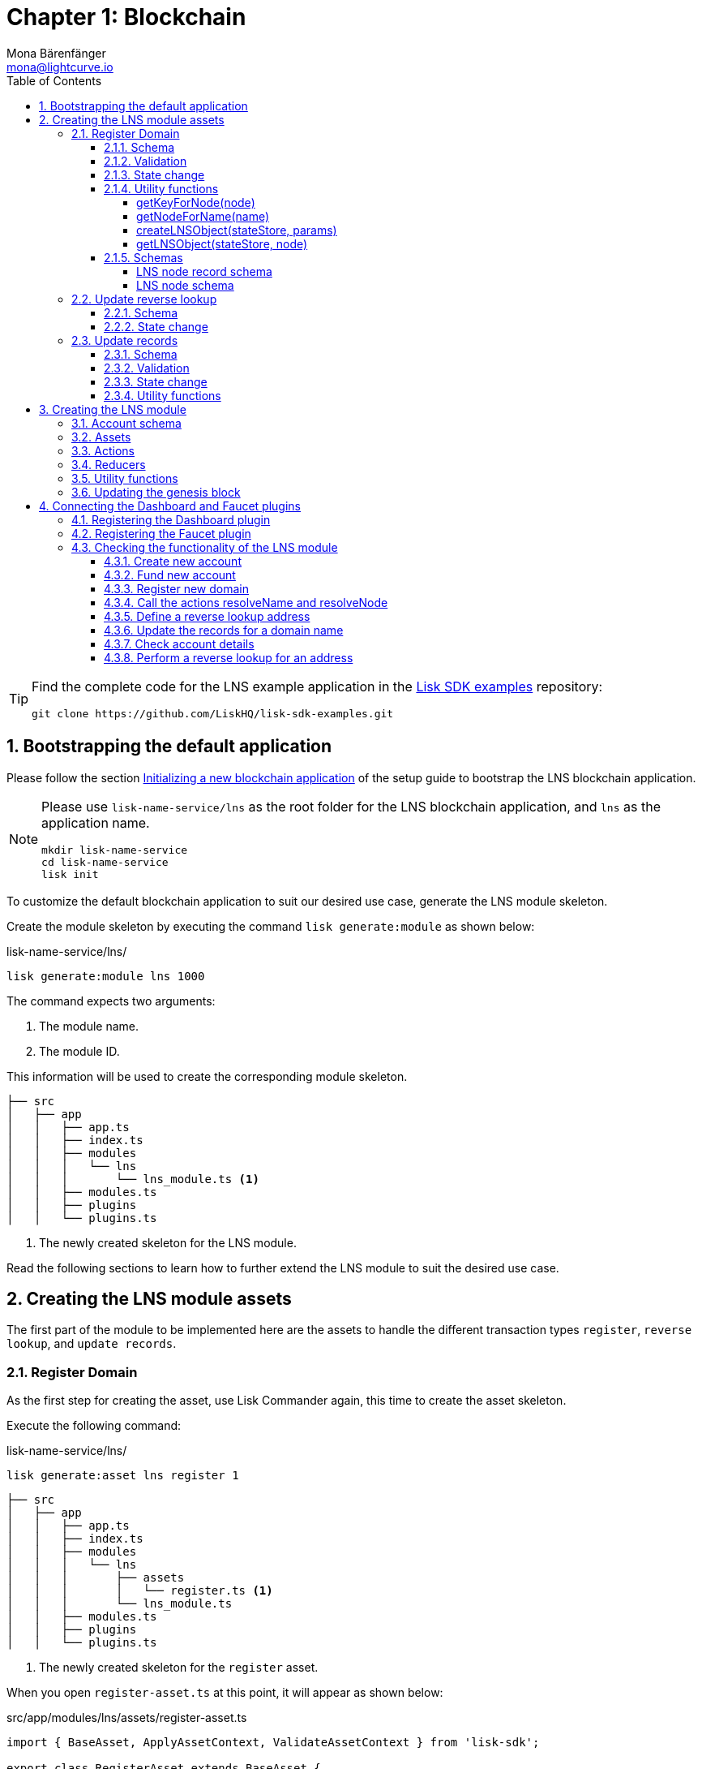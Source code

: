 = Chapter 1: Blockchain
Mona Bärenfänger <mona@lightcurve.io>
// Settings
:toc:
:toclevels: 4
:idprefix:
:idseparator: -
:imagesdir: ../../assets/images
:experimental:
// URLs
:url_wikipedia_cname: https://en.wikipedia.org/wiki/CNAME_record
:url_wikipedia_txt: https://en.wikipedia.org/wiki/TXT_record
:url_recaptcha_keys: https://developers.google.com/recaptcha/docs/faq#id-like-to-run-automated-tests-with-recaptcha.-what-should-i-do
:url_faucet: http://localhost:4004
:url_dashboard: http://localhost:4005
:url_oclif: https://oclif.io/
:url_sdkexamples_lns_secret: https://github.com/LiskHQ/lisk-sdk-examples/tree/development/tutorials/lisk-name-service/lns/.secret
:url_gh_sdk_examples_lns: https://github.com/LiskHQ/lisk-sdk-examples/tree/development/tutorials/lisk-name-service
// Project URLs
:url_guide_dashboard: build-blockchain/using-dashboard.adoc
:url_guide_setup_dependencies: build-blockchain/create-blockchain-app.adoc#dependencies
:url_guide_setup_init: build-blockchain/create-blockchain-app.adoc#initializing-a-new-blockchain-application
:url_guide_genesisblock: build-blockchain/create-genesis-block.adoc
// :url_reference_dashboard: lisk-sdk::plugins/dashboard-plugin.adoc
// :url_reference_faucet: lisk-sdk::plugins/faucet-plugin.adoc
:url_transaction_asset: glossary.adoc#transaction-asset
:sectnums:


// TODO: Update the page by uncommenting the hyperlinks once the updated pages are available. 


[TIP]
====
Find the complete code for the LNS example application in the {url_gh_sdk_examples_lns}[Lisk SDK examples^] repository:

[source,bash]
----
git clone https://github.com/LiskHQ/lisk-sdk-examples.git
----
====

== Bootstrapping the default application

Please follow the section xref:{url_guide_setup_init}[Initializing a new blockchain application] of the setup guide to bootstrap the LNS blockchain application.

[NOTE]
====
Please use `lisk-name-service/lns` as the root folder for the LNS blockchain application, and `lns` as the application name.

[source,bash]
----
mkdir lisk-name-service
cd lisk-name-service
lisk init
----
====

To customize the default blockchain application to suit our desired use case, generate the LNS module skeleton.

Create the module skeleton by executing the command `lisk generate:module` as shown below:

.lisk-name-service/lns/
[source,bash]
----
lisk generate:module lns 1000
----

The command expects two arguments:

. The module name.
. The module ID.

This information will be used to create the corresponding module skeleton.

----
├── src
│   ├── app
│   │   ├── app.ts
│   │   ├── index.ts
│   │   ├── modules
│   │   │   └── lns
│   │   │       └── lns_module.ts <1>
│   │   ├── modules.ts
│   │   ├── plugins
│   │   └── plugins.ts
----

<1> The newly created skeleton for the LNS module.

Read the following sections to learn how to further extend the LNS module to suit the desired use case.

== Creating the LNS module assets

The first part of the module to be implemented here are the assets to handle the different transaction types `register`, `reverse lookup`, and `update records`.

=== Register Domain

As the first step for creating the asset, use Lisk Commander again, this time to create the asset skeleton.

Execute the following command:

.lisk-name-service/lns/
[source,bash]
----
lisk generate:asset lns register 1
----

----
├── src
│   ├── app
│   │   ├── app.ts
│   │   ├── index.ts
│   │   ├── modules
│   │   │   └── lns
│   │   │       ├── assets
│   │   │       │   └── register.ts <1>
│   │   │       └── lns_module.ts
│   │   ├── modules.ts
│   │   ├── plugins
│   │   └── plugins.ts
----

<1> The newly created skeleton for the `register` asset.

When you open `register-asset.ts` at this point, it will appear as shown below:

.src/app/modules/lns/assets/register-asset.ts
[source,typescript]
----
import { BaseAsset, ApplyAssetContext, ValidateAssetContext } from 'lisk-sdk';

export class RegisterAsset extends BaseAsset {
  public name = 'register';
  public id = 1;

  // Define schema for asset
  public schema = {
    $id: 'lns/register-asset',
    title: 'RegisterAsset transaction asset for lns module',
    type: 'object',
    required: [],
    properties: {},
  };

  public validate({ asset }: ValidateAssetContext<{}>): void {
    // Validate your asset
  }

  // eslint-disable-next-line @typescript-eslint/require-await
  public async apply({ asset, transaction, stateStore }: ApplyAssetContext<{}>): Promise<void> {
    throw new Error('Asset "register" apply hook is not implemented.');
  }
}
----

As can be seen, the asset name and ID are already pre-filled with the values we provided when creating the asset skeleton.

For the next step, it is necessary to define the asset schema, which defines which kind of data is expected by the application to successfully register a new domain for a user account.

==== Schema

Create a new folder `data/` inside the `lns` module folder.

.src/app/modules/lns/
[source,bash]
----
mkdir data
----

This folder is created to maintain a better overview, and will store all account and asset schemas which are relevant to the LNS module.

.src/app/modules/lns/
[source,bash]
----
mkdir data/assets
----

Inside the `data/assets` folder, create a new file `register.ts`, which will contain the schemas related to the `register` asset.

Firstly, define an interface for the expected asset data of a `register` transaction.
This describes in a straightforward manner, which data is expected to be in the xref:{url_transaction_asset}[transaction asset] for the successful registration of a new domain.

The following information is required for a successful registration:

* `name`(string): The domain name to register for the sending account.
* `ttl`(number): Time-To-Live: The amount of time required, until the records for the domain can be updated again.
* `registerFor`(number): The duration to reserve this domain for the sender account.

The corresponding interface should appear as shown below:

.src/app/modules/lns/data/assets/register.ts
[source,typescript]
----
export interface RegisterAssetProps {
	name: string;
	ttl: number;
	registerFor: number;
}
----

This is described in the following asset schema, which is shown below:

.src/app/modules/lns/data/assets/register.ts
[source,typescript]
----
export const registerAssetPropsSchema = {
  $id: 'lns/assets/register',
  title: 'RegisterAsset transaction asset for lns module',
  type: 'object',
  required: ['name', 'ttl', 'registerFor'],
  properties: {
    name: {
      dataType: 'string',
      fieldNumber: 1,
    },
    ttl: {
      dataType: 'uint32',
      fieldNumber: 2,
    },
    registerFor: {
      dataType: 'uint32',
      fieldNumber: 3,
    },
  },
}
----

Add the interface and asset schema to the file and save it.

Now, include the schema in the asset file:

.src/app/modules/lns/assets/register.ts
[source,typescript]
----
import { BaseAsset, ApplyAssetContext, ValidateAssetContext } from 'lisk-sdk';
import { RegisterAssetProps, registerAssetPropsSchema } from '../data';

export class RegisterAsset extends BaseAsset<RegisterAssetProps> {
  public name = 'register';
  public id = 1;

  // Define schema for asset
  public schema = registerAssetPropsSchema;

  // ...
}
----

==== Validation

Create a new file `constants.ts` inside the `lns` module folder.

This file is created to maintain a better overview, and will store all constants which are relevant to the LNS module and its' assets.

Add the following two constants.

.src/app/modules/lns/constants.ts
[source,typescript]
----
export const MIN_TTL_VALUE = 60 * 60; // 1 hour
export const VALID_TLDS = ['lsk'];
----

Now import the constants into the `register` asset, and use them to check the validity of transaction assets:

Validate the following:

. The TTL (Time-to-live), value needs to be above the minimum defined TTL value (60 * 60).
. The `registerFor` value needs to be between 1 and 5.
. Only second level domain names can be registered.
. Only domains with valid TLDs (Top-Level Domain), can be registered.

The corresponding code can be seen below:

.src/app/modules/lns/assets/register.ts
[source,typescript]
----
import { BaseAsset, ApplyAssetContext, ValidateAssetContext } from 'lisk-sdk';
import { RegisterAssetProps, registerAssetPropsSchema } from '../data';
import { MIN_TTL_VALUE, VALID_TLDS } from '../constants';

export class RegisterAsset extends BaseAsset<RegisterAssetProps> {

    // ...

  public validate({ asset }: ValidateAssetContext<RegisterAssetProps>): void {
		if (asset.ttl < MIN_TTL_VALUE) {
			throw new Error(`Must set TTL value larger or equal to ${MIN_TTL_VALUE}`);
		}

		if (asset.registerFor < 1) {
			throw new Error('You can register name at least for 1 year.');
		}

		if (asset.registerFor > 5) {
			throw new Error('You can register name maximum for 5 year.');
		}

		const chunks = asset.name.split(/\./);

		if (chunks.length > 2) {
			throw new Error('You can only register second level domain name.');
		}

		if (!VALID_TLDS.includes(chunks[1])) {
			throw new Error(`Invalid TLD found "${chunks[1]}". Valid TLDs are "${VALID_TLDS.join()}"`);
		}
	}

    // ...
}
----

==== State change

If the validation of the transaction asset doesn't throw any errors, the `apply()` function is executed, which allows state changes on the blockchain, based on the received transaction data.

The following logic is implemented in the `apply()` function:

* Checks if the domain name was already registered, and throws an error if this is the case.
* Creates a new LNS object based on the asset data of the received transaction and saves it in the blockchain.
* Adds the namehash output of the domain name to the sender account under the key `lns.ownNodes`.

.src/app/modules/lns/assets/register.ts
[source,typescript]
----
import { addYears } from 'date-fns';
import { BaseAsset, ApplyAssetContext, ValidateAssetContext } from 'lisk-sdk';
import { LNSAccountProps, RegisterAssetProps, registerAssetPropsSchema } from '../data';
import { createLNSObject, getLNSObject, getNodeForName } from '../storage';
import { MIN_TTL_VALUE, VALID_TLDS } from '../constants';

export class RegisterAsset extends BaseAsset<RegisterAssetProps> {

    // ...

    public async apply({
            asset,
            stateStore,
            transaction,
        }: ApplyAssetContext<RegisterAssetProps>): Promise<void> {
            // Get namehash output of the domain anme
            const node = getNodeForName(asset.name);

            // Check if this domain is already registered on the blockchain
            const existingDomain = await getLNSObject(stateStore, node);
            if (existingDomain) {
                throw new Error(`The name "${asset.name}" already registered`);
            }

            // Create the LNS object and save it on the blockchain
            const lnsObject = {
                name: asset.name,
                ttl: asset.ttl,
                expiry: Math.ceil(addYears(new Date(), asset.registerFor).getTime() / 1000),
                ownerAddress: transaction.senderAddress,
                records: [],
            };
            await createLNSObject(stateStore, lnsObject);

            // Get the sender account
            const sender = await stateStore.account.get<LNSAccountProps>(transaction.senderAddress);

            // Add the namehash output of the domain to the sender account
            sender.lns.ownNodes = [...sender.lns.ownNodes, node];

            // Save the updated sender account on the blockchain
            await stateStore.account.set(sender.address, sender);
        }
    }

    // ...
}
----

Several utility functions are used inside of the apply function, which are implemented in a new file under the path `src/app/modules/lns/storage.ts`.
The implementation of these functions is explained in detail in the next section.

The `LNSAccountProps` are imported from the `lns/data/` folder.
Create a new file `lns/data/account_props.ts` which exports the `LNSAccountProps`:

.src/app/modules/lns/data/account_props.ts
[source,typescript]
----
import { EMPTY_BUFFER } from "../constants";

export interface LNSAccountProps {
	lns: {
		ownNodes: Buffer[];
		reverseLookup: Buffer;
	};
}

export const lsnAccountPropsSchema = {
	$id: 'lisk/lns/lnsAccount',
	type: 'object',
	required: ['ownNodes', 'reverseLookup'],
	properties: {
		reverseLookup: {
			dataType: 'bytes',
			fieldNumber: 1,
		},
		ownNodes: {
			type: 'array',
			fieldNumber: 2,
			items: {
				dataType: 'bytes',
			},
		},
	},
	default: {
		ownNodes: [],
		reverseLookup: EMPTY_BUFFER,
	},
};

----

Next, open the file `lns/constants.ts`, which was created in the <<validation>> step and add the following constant:

.src/app/modules/lns/constants.ts
[source,typescript]
----
export const EMPTY_BUFFER = Buffer.alloc(0);
export const LNS_PREFIX = 'LNS';
----

==== Utility functions

Create a new file `storage.ts` in the LNS module folder.

Install and import the following dependencies:

[source,bash]
----
npm i eth-ens-namehash date-fns axios
----

Implement the following functions:

* <<getkeyfornodenode>>: Get the unique database key for a specific LNS object.
* <<getnodefornamename>>: Construct a node(namehash output) based on the domain name.
* <<createlnsobjectstatestore-params>>: A function to create a new LNS object in the database.
* <<getlnsobjectstatestore-node>>: A function to get a specific LNS object from the database.

===== getKeyForNode(node)

.src/app/modules/lns/storage.ts
[source,typescript]
----
// eslint-disable-next-line @typescript-eslint/triple-slash-reference
/// <reference path="../../../@types/eth-ens-namehash/index.d.ts" />
import * as namehash from 'eth-ens-namehash';
import { codec, StateStore } from 'lisk-sdk';
import { LNS_PREFIX } from './constants';
import { LNSNode, lnsNodeSchema } from './data/lns_node';

// Get a unique key for each LNS object
export const getKeyForNode = (node: Buffer): string => `${LNS_PREFIX}:${node.toString('hex')}`;
----

===== getNodeForName(name)

.src/app/modules/lns/storage.ts
[source,typescript]
----
// Create a hash from the domain name and return it as Buffer
export const getNodeForName = (name: string): Buffer =>
	Buffer.from(namehash.hash(name).slice(2), 'hex');
----

For the creation of the name hash output, aka node, reuse the `hash()` function of the `eth-ens-namehash` NPM package.

===== createLNSObject(stateStore, params)

Now implement the function to save a new LNS object in the database by reusing the above defined functions <<getnodefornamename>> and <<getkeyfornodenode>>, and also the <<lns-node-schema>> defined below.

The function  `createLNSObject()` expects the following two arguments:

. `stateStore`: the stateStore which is passed from the LNS module later.
The stateStore allows performing state changes on the blockchain.
. `params`: the parameters which will be used to create the new LNS object.
** ownerAddress
** name
** ttl
** expiry
** records

.src/app/modules/lns/storage.ts
[source,typescript]
----
import { chain, codec, StateStore } from 'lisk-sdk';
// ...

export const createLNSObject = async (
	stateStore: StateStore,
	params: Omit<LNSNode, 'createdAt' | 'updatedAt' | 'node'> & { name: string },
): Promise<void> => {
	const { name, ...lnsObject } = params;
	const node = getNodeForName(name);

	const input: LNSNode = {
		...lnsObject,
		name,
		createdAt: Math.ceil(Date.now() / 1000),
		updatedAt: Math.ceil(Date.now() / 1000),
	};

	await stateStore.chain.set(getKeyForNode(node), codec.encode(lnsNodeSchema, input));
};
----

===== getLNSObject(stateStore, node)

Next, implement the function `getLNSObject()`, which gets a specific LNS object from the database, based on the provided node value.

The function `getKeyForNode()` is used to get a unique key for the LNS object in the database.

The function `getLNSObject()` expects the following two arguments:

. `stateStore`: the stateStore which is passed from the LNS module later.
The stateStore allows performing state changes on the blockchain.
. `node`: The name hash of the LNS object which is requested from the database.

.src/app/modules/lns/storage.ts
[source,typescript]
----
export const getLNSObject = async (
	stateStore: StateStore,
	node: Buffer,
): Promise<LNSNode | undefined> => {
	const result = await stateStore.chain.get(getKeyForNode(node));

	if (!result) {
		return;
	}

	// eslint-disable-next-line consistent-return
	return codec.decode<LNSNode>(lnsNodeSchema, result);
};
----

==== Schemas
Implement the following interfaces and schemas, which are to be used inside the utility functions:

* <<lns-node-record-schema>>: Interface and schema for an LNS node record.
* <<lns-node-schema>>: Interface and schema for an LNS node.

===== LNS node record schema

Create a new file `data/lns_node_records.ts` in the LNS module folder.

The interface for an LNS node record should appear as shown below:

.src/app/modules/lns/data/lns_node_records.ts
[source,typescript]
----
export interface LNSNodeRecord {
	type: number; // <1>
	label: string; // <2>
	value: string; // <3>
}

export type LNSNodeRecordJSON = LNSNodeRecord;
----

<1> `type`: Type of the records as a number.
`1` stands for a CNAME record, `2` stands for a TXT record.
<2> `label`: Label for the record.
<3> `value`: Value for the record.

Based on this interface, create the corresponding schema as shown below:

.src/app/modules/lns/data/lns_node_records.ts
[source,typescript]
----
export const lnsNodeRecordSchema = {
	$id: 'lisk/lns/lnsNodeRecord',
	type: 'object',
	required: ['type', 'label', 'value'],
	properties: {
		type: {
			dataType: 'uint32',
			fieldNumber: 1,
		},
		label: {
			dataType: 'string',
			fieldNumber: 2,
		},
		value: {
			dataType: 'string',
			fieldNumber: 3,
		}
	},
};
----

===== LNS node schema

Create a new file `data/lns_node.ts` in the LNS module folder.

First, define an interface that illustrates what the LNS object will look like as shown below:

.src/app/modules/lns/data/lns_node.ts
[source,typescript]
----
export interface LNSNode {
	ownerAddress: Buffer; // <1>
	name: string;// <2>
	ttl: number;// <3>
	expiry: number;// <4>
	records: LNSNodeRecord[];// <5>
	createdAt: number;// <6>
	updatedAt: number;// <7>
}
----

<1> `ownerAddress`: The address of the domain owner as a Buffer.
<2> `name`: The domain name as a String.
<3> `ttl`: The TTL in seconds as a number.
<4> `expiry`: The amount of years until the domain registration expires as a number.
<5> `records`: A list of all existing records for this domain as an <<LNS node record schema, LNSNodeRecord>>.
<6> `createdAt`: Date of the domain registration as a number.
<7> `updatedAt`: Date of the last update of the domain and its' records as a number.

Based on this interface, it is now possible to create the corresponding schema as shown below:

.src/app/modules/lns/data/lns_node.ts
[source,typescript]
----
export const lnsNodeSchema = {
	$id: 'lisk/lns/lnsNode',
	type: 'object',
	required: ['ownerAddress', 'name', 'ttl', 'expiry', 'records', 'createdAt', 'updatedAt'],
	properties: {
		ownerAddress: {
			dataType: 'bytes',
			fieldNumber: 1,
		},
		name: {
			dataType: 'string',
			fieldNumber: 2,
		},
		ttl: {
			dataType: 'uint32',
			fieldNumber: 3,
		},
		expiry: {
			dataType: 'uint32',
			fieldNumber: 4,
		},
		createdAt: {
			dataType: 'uint32',
			fieldNumber: 5,
		},
		updatedAt: {
			dataType: 'uint32',
			fieldNumber: 6,
		},
		records: {
			type: 'array',
			fieldNumber: 7,
			items: {
				...lnsNodeRecordSchema,
			},
		},
	},
};
----

=== Update reverse lookup

Now that the first asset is prepared, and the first utility functions to store and get LNS objects from the database are implemented, it is now possible to move on to implement the second required asset for updating the reverse lookup of a domain for an account.

While a 'regular' lookup involves mapping from a name to an address, a reverse lookup maps from an address back to a domain.
This allows applications to display LNS names in place of hexadecimal addresses.

As an account can register multiple domains, it is important to define which domain the address should resolve to by default.

To achieve this, the account owner needs to send a reverse lookup transaction to update the default domain, which their account address should default to.

Similar to the register asset, use Lisk Commander to first generate the asset skeleton.
Use `reverse_lookup` as the asset name and `2` as the asset ID.

.lisk-name-service/lns/
[source,bash]
----
lisk generate:asset lns reverseLookup 2
----

==== Schema

Create a new file und the path `src/app/modules/lns/data/assets/reverse_lookup.ts` and add the asset schema for the reverse lookup transaction.

.src/app/modules/lns/data/assets/reverse_lookup.ts
[source,typescript]
----
export interface ReverseLookupAssetProps {
	name: string;
}

export const reverseLookupAssetPropsSchema = {
  $id: 'lns/assets/set-lookup',
  title: 'SetLookup transaction asset for lns module',
  type: 'object',
  required: ['name'],
  properties: {
    name: {
      dataType: 'string',
      fieldNumber: 1,
    },
  },
}
----

Add the interface and asset schema to the file and save it.

Now include the schema in the asset file:

.src/app/modules/lns/assets/reverse_lookup_asset.ts
[source,typescript]
----
import { ApplyAssetContext, BaseAsset } from 'lisk-sdk';
import { LNSAccountProps, ReverseLookupAssetProps, reverseLookupAssetPropsSchema } from '../data';
import { getNodeForName } from '../storage';

export class ReverseLookupAsset extends BaseAsset<ReverseLookupAssetProps> {
	public name = 'reverse-lookup';
	public id = 2;

	// Define schema for asset
	public schema = reverseLookupAssetPropsSchema;

  // ...
}
----

==== State change

The validation is not required for the reverse lookup transaction asset, so it is possible to directly move on to implement the apply() function.

The following logic is implemented:

* Check if the domain name was already registered and if the transaction sender owns this domain. If not then an error should be thrown.
* Add the hash value of the domain as the reverse lookup domain to the senders account under the key `lns.reverseLookup`.

.src/app/modules/lns/assets/reverse_lookup.ts
[source,typescript]
----
public async apply({
    asset,
    stateStore,
    transaction,
}: ApplyAssetContext<ReverseLookupAssetProps>): Promise<void> {
    const node = getNodeForName(asset.name);
    const sender = await stateStore.account.get<LNSAccountProps>(transaction.senderAddress);

    const exists = sender.lns.ownNodes.find(n => n.equals(node));

    if (!exists) {
        throw new Error('You can only assign lookup node which you own.');
    }

    sender.lns.reverseLookup = node;
    await stateStore.account.set(sender.address, sender);
}
----

=== Update records

Finally, create the asset for updating the records of a domain.
This is the last of the three assets in the LNS module.

[NOTE]

The {url_wikipedia_cname}[CNAME^] and {url_wikipedia_txt}[TXT^] records have no distinct difference in the LNS blockchain application.
Different handling of the records can be implemented at a later stage.
For example if you build any DNS provider service on top of the LNS app, then you can use CNAME and TXT records differently there.

[source,bash]
----
lisk generate:asset lns updateRecords 3
----

==== Schema

Create a new file for schemas under the path `lns/data/assets/update_records.ts` and define the asset schema for the "update records" transaction.

.src/app/modules/lns/data/assets/update_records.ts
[source,typescript]
----
import { LNSNodeRecord, lnsNodeRecordSchema } from "../lns_node_record";

export interface UpdateRecordsAssetProps {
  name: string;
  records: LNSNodeRecord[];
}

export const updateRecordsAssetPropsSchema = {
  $id: 'lns/updateRecords-asset',
  title: 'Update Records transaction asset for lns module',
  type: 'object',
  required: ['records'],
  properties: {
    name: {
      dataType: 'string',
      fieldNumber: 1,
    },
    records: {
      type: 'array',
      fieldNumber: 2,
      items: {
				...lnsNodeRecordSchema,
			},
    }
  },
}
----

Now include the schema in the asset file.

.src/app/modules/lns/assets/reverse_lookup_asset.ts
[source,typescript]
----
import { ApplyAssetContext, BaseAsset, ValidateAssetContext } from 'lisk-sdk';
import { LNSAccountProps, UpdateRecordsAssetProps, updateRecordsAssetPropsSchema } from '../data';

export class UpdateRecordsAsset extends BaseAsset<UpdateRecordsAssetProps> {
	public name = 'update-records';
	public id = 3;

	// Define schema for asset
	public schema = updateRecordsAssetPropsSchema;

  // ...
}
----

==== Validation

Open the file `lns/constants.ts`, which was created in the <<validation>> step, and add the following constants:

.src/app/modules/lns/constants.ts
[source,typescript]
----
export const VALID_RECORD_TYPES = [CNAME_RECORD_TYPE, TXT_RECORD_TYPE];
export const MAX_RECORDS = 50;
export const MIN_RECORD_LABEL_LENGTH = 3;
export const MAX_RECORD_LABEL_LENGTH = 15;
export const MIN_RECORD_VALUE_LENGTH = 3;
export const MAX_RECORD_VALUE_LENGTH = 255;
----

Now import the constants inside of `update_records.ts` and implement the `validate` function as follows:

.src/app/modules/lns/assets/update_records_asset.ts
[source,typescript]
----
import { ApplyAssetContext, BaseAsset, ValidateAssetContext } from 'lisk-sdk';
import {
	MAX_RECORDS,
	MAX_RECORD_LABEL_LENGTH,
	MAX_RECORD_VALUE_LENGTH,
	MIN_RECORD_LABEL_LENGTH,
	MIN_RECORD_VALUE_LENGTH,
	VALID_RECORD_TYPES,
} from '../constants';
import { LNSAccountProps, UpdateRecordsAssetProps, updateRecordsAssetPropsSchema } from '../data';

export class UpdateRecordsAsset extends BaseAsset<UpdateRecordsAssetProps> {
	public name = 'update-records';
	public id = 3;

	// Define schema for asset
	public schema = updateRecordsAssetPropsSchema;

	// Define asset validation
	public validate({ asset }: ValidateAssetContext<UpdateRecordsAssetProps>): void {
	    // Check, if number of records to be updated is below the maximum allowed amount (here: MAX_RECORDS = 50)
		if (asset.records.length > MAX_RECORDS) {
			throw new Error(`Can associate maximum ${MAX_RECORDS} records. Got ${asset.records.length}.`);
		}

		const recordKeys = new Set(asset.records.map(r => `${r.type.toString()}:${r.label}`));

		// Checks if all records are unique
		if (recordKeys.size !== asset.records.length) {
			throw new Error('Records should be unique among type and label');
		}

		for (const record of asset.records) {
		    // Checks if all records have valid record types
			if (!VALID_RECORD_TYPES.includes(record.type)) {
				throw new Error(
					`Invalid record type "${
						record.type
					}". Valid record types are ${VALID_RECORD_TYPES.join()}`,
				);
			}
			// Checks, if record labels have a valid length
			if (
				record.label.length > MAX_RECORD_LABEL_LENGTH ||
				record.label.length < MIN_RECORD_LABEL_LENGTH
			) {
				throw new Error(
					`Record label can be between ${MIN_RECORD_LABEL_LENGTH}-${MAX_RECORD_LABEL_LENGTH}.`,
				);
			}
            // Checks, if record values have a valid length
			if (
				record.value.length > MAX_RECORD_VALUE_LENGTH ||
				record.value.length < MIN_RECORD_VALUE_LENGTH
			) {
				throw new Error(
					`Record value can be between ${MIN_RECORD_VALUE_LENGTH}-${MAX_RECORD_VALUE_LENGTH}.`,
				);
			}
		}
	}

    // ...
}
----

==== State change

The following logic is implemented:

* Throw an error, if the provided domain name is not registered to an account.
* Throw an error, if the sender of the transaction is not the owner of the registered domain name.
* Throw an error, if the defined TTL hasn't passed yet.
* If no errors are thrown, update the LNS object with the new records from the asset.

.src/app/modules/lns/assets/update_records.ts
[source,typescript]
----
import { ApplyAssetContext, BaseAsset, ValidateAssetContext } from 'lisk-sdk';
import {
	MAX_RECORDS,
	MAX_RECORD_LABEL_LENGTH,
	MAX_RECORD_VALUE_LENGTH,
	MIN_RECORD_LABEL_LENGTH,
	MIN_RECORD_VALUE_LENGTH,
	VALID_RECORD_TYPES,
} from '../constants';
import { LNSAccountProps, UpdateRecordsAssetProps, updateRecordsAssetPropsSchema } from '../data';
import { getLNSObject, updateLNSObject, getNodeForName } from '../storage';
import { isTTLPassed } from '../utils';

export class UpdateRecordsAsset extends BaseAsset<UpdateRecordsAssetProps> {
	public name = 'update-records';
	public id = 3;

	// ...

	public async apply({
		asset,
		stateStore,
		transaction,
	}: ApplyAssetContext<UpdateRecordsAssetProps>): Promise<void> {
	    // Get the sender account from the database
		const sender = await stateStore.account.get<LNSAccountProps>(transaction.senderAddress);
		// Get the hash of the name
		const node = getNodeForName(asset.name);
		// Get the LNS object from the database
		const lnsObject = await getLNSObject(stateStore, node);
		// Validate, if the corresponding LNS object exists
		if (!lnsObject) {
			throw new Error(`LNS object with name "${asset.name}" is not registered`);
		}
        // Validate, that the sender registered the LNS object
		if (!lnsObject.ownerAddress.equals(sender.address)) {
			throw new Error('Only owner of hte LNS object can update records.');
		}
        // Validate, that the TTL for this LNS object to update the records has passed
		if (!isTTLPassed(lnsObject)) {
			throw new Error('You have to wait for TTL from the last update.');
		}
        // Update the LNS object with the new records from the asset
		await updateLNSObject(stateStore, { node, records: asset.records });
	}

}
----

The function `updateLNSObject()` is a new function which is added to the utility functions in the next section.

==== Utility functions

Open the file `storage.ts` which was previously created in the <<utility-functions>> step, and define a new function `updateLNSObject()` which updates a certain LNS object in the database, based on the provided parameters.

.src/app/modules/lns/storage.ts
[source,typescript]
----
export const updateLNSObject = async (
	stateStore: StateStore,
	params: Partial<Omit<LNSNode, 'createdAt' | 'updatedAt'>> & { node: Buffer },
): Promise<void> => {
	const lnsObject = await getLNSObject(stateStore, params.node);

	if (!lnsObject) {
		throw new Error('No lns object is associated with this name');
	}

	lnsObject.ttl = params.ttl ?? lnsObject.ttl;
	lnsObject.ownerAddress = params.ownerAddress ?? lnsObject.ownerAddress;
	lnsObject.expiry = params.expiry ?? lnsObject.expiry;
	lnsObject.records = params.records ?? lnsObject.records;

	lnsObject.updatedAt = Math.ceil(Date.now() / 1000);

	await stateStore.chain.set(getKeyForNode(params.node), codec.encode(lnsNodeSchema, lnsObject));
};
----

Create a new file `utils.ts` inside of the lns module folder, with the following two utility functions:

.src/app/modules/lns/utils.ts
[source,typescript]
----
import { LNSNode } from './data';

export const isExpired = (node: LNSNode): boolean => {
	const currentTime = Math.ceil(new Date().getTime() / 1000);

	return currentTime > node.expiry;
};

export const isTTLPassed = (node: LNSNode): boolean => {
	const currentTime = Math.ceil(new Date().getTime() / 1000);
	const validUpdateTime = node.updatedAt + node.ttl;

	return currentTime > validUpdateTime;
};
----

With this, all the required assets of the LNS blockchain application are implemented.
The final step is now to add them to the module, which will be performed in the next chapter, where the LNS module is implemented.

== Creating the LNS module

To implement the LNS module, firstly view the module skeleton as shown below:

.lns/lns_module.ts
[source,typescript]
----
import {
    BaseModule,
    AfterBlockApplyContext,
    TransactionApplyContext,
    BeforeBlockApplyContext,
    AfterGenesisBlockApplyContext,
    // GenesisConfig
} from 'lisk-sdk';

export class LnsModule extends BaseModule {
    public actions = {
        // Example below
        // getBalance: async (params) => this._dataAccess.account.get(params.address).token.balance,
        // getBlockByID: async (params) => this._dataAccess.blocks.get(params.id),
    };
    public reducers = {
        // Example below
        // getBalance: async (
		// 	params: Record<string, unknown>,
		// 	stateStore: StateStore,
		// ): Promise<bigint> => {
		// 	const { address } = params;
		// 	if (!Buffer.isBuffer(address)) {
		// 		throw new Error('Address must be a buffer');
		// 	}
		// 	const account = await stateStore.account.getOrDefault<TokenAccount>(address);
		// 	return account.token.balance;
		// },
    };
    public name = 'lns';
    public transactionAssets = [];
    public events = [
        // Example below
        // 'hello:newBlock',
    ];
    public id = 1000;

    // public constructor(genesisConfig: GenesisConfig) {
    //     super(genesisConfig);
    // }

    // Lifecycle hooks
    public async beforeBlockApply(_input: BeforeBlockApplyContext) {
        // Get any data from stateStore using block info, below is an example getting a generator
        // const generatorAddress = getAddressFromPublicKey(_input.block.header.generatorPublicKey);
		// const generator = await _input.stateStore.account.get<TokenAccount>(generatorAddress);
    }

    public async afterBlockApply(_input: AfterBlockApplyContext) {
        // Get any data from stateStore using block info, below is an example getting a generator
        // const generatorAddress = getAddressFromPublicKey(_input.block.header.generatorPublicKey);
		// const generator = await _input.stateStore.account.get<TokenAccount>(generatorAddress);
    }

    public async beforeTransactionApply(_input: TransactionApplyContext) {
        // Get any data from stateStore using transaction info, below is an example
        // const sender = await _input.stateStore.account.getOrDefault<TokenAccount>(_input.transaction.senderAddress);
    }

    public async afterTransactionApply(_input: TransactionApplyContext) {
        // Get any data from stateStore using transaction info, below is an example
        // const sender = await _input.stateStore.account.getOrDefault<TokenAccount>(_input.transaction.senderAddress);
    }

    public async afterGenesisBlockApply(_input: AfterGenesisBlockApplyContext) {
        // Get any data from genesis block, for example get all genesis accounts
        // const genesisAccounts = genesisBlock.header.asset.accounts;
    }
}
----

As can be seen, the following values have been pre-filled when creating the LNS module with Lisk Commander in the step <<bootstrapping-the-default-application>>.

* `name`: The module name (here: `lns`).
* `id`: The module ID (here: `1000`).

Now the following parts of the skeleton can be implemented:

. <<account-schema>>
. <<assets>>
. <<actions>>
. <<reducers>>

The events and lifecycle hooks are not required in this use case, so the skeletons can remain as they are.

=== Account schema

Add the account schema for the module-specific account data:

[source,js]
----
import { lnsAccountPropsSchema } from './data';

export class LnsModule extends BaseModule {
    // ...
    public accountSchema = lnsAccountPropsSchema;
    // ...
}
----

Don't forget to add the `lnsAccountPropsSchema` to the file `data/account_props.ts`.

.account_props.ts
[source,js]
----
export const lnsAccountPropsSchema = {
	$id: 'lisk/lns/lnsAccount',
	type: 'object',
	required: ['ownNodes', 'reverseLookup'],
	properties: {
		reverseLookup: {
			dataType: 'bytes',
			fieldNumber: 1,
		},
		ownNodes: {
			type: 'array',
			fieldNumber: 2,
			items: {
				dataType: 'bytes',
			},
		},
	},
	default: {
		ownNodes: [],
		reverseLookup: EMPTY_BUFFER,
	},
};
----

=== Assets

The assets created previousely in step <<creating-the-lns-module-assets>> are already added to the module.

.lns/lns_module.ts
[source,typescript]
----
import { RegisterAsset } from './assets/register';
import { UpdateRecordsAsset } from './assets/update_records';
import { ReverseLookupAsset } from './assets/reverse_lookup';

export class LnsModule extends BaseModule {
    // ...
    public transactionAssets = [
		new RegisterAsset(),
		new ReverseLookupAsset(),
		new UpdateRecordsAsset(),
	];
    // ...
}
----

That is all that is required to add new assets to the LNS module.

=== Actions

The LNS module should have the following actions:

* `lookupAddress`: returns an LNS object based on a provided account address.
* `resolveName`: returns an LNS object based on a domain name.
* `resolveNode`: returns an LNS object based on a node hash value.

All three actions are returning an <<lns-node-schema, LNS object>>, based on different input parameters, such as: the address it is registered to, the domain name that is registered in the LNS object, or a hash of the LNS object, which is typically stored in the  user account under the key `lns.ownNodes`.

The main logic of the different actions is imported from the file `storage.ts`, and is explained in detail in the <<utility-functions-3>> step below.

.lns/lns_module.ts
[source,typescript]
----
import {
    BaseModule,
    codec,
    AfterBlockApplyContext,
    TransactionApplyContext,
    BeforeBlockApplyContext,
    AfterGenesisBlockApplyContext,
    // GenesisConfig
} from 'lisk-sdk';
import { RegisterAsset } from './assets/register';
import { UpdateRecordsAsset } from './assets/update_records';
import { ReverseLookupAsset } from './assets/reverse_lookup';
import { LNSNode, LNSNodeJSON, lnsNodeSchema, lsnAccountPropsSchema } from './data';
import { lookupAddress, resolveName, resolveNode } from './storage';

export class LnsModule extends BaseModule {
    public actions = {
		lookupAddress: async (params: Record<string, unknown>): Promise<LNSNodeJSON> => {
			const lnsObject = await lookupAddress({
				accountGetter: this._dataAccess.getAccountByAddress.bind(this),
				chainGetter: this._dataAccess.getChainState.bind(this),
				address: Buffer.from((params as { address: string }).address, 'hex'),
			});

			return codec.toJSON(lnsNodeSchema, lnsObject);
		},
		resolveName: async (params: Record<string, unknown>): Promise<LNSNodeJSON> => {
			const lnsObject = await resolveName({
				chainGetter: this._dataAccess.getChainState.bind(this),
				name: (params as { name: string }).name,
			});

			return codec.toJSON(lnsNodeSchema, lnsObject);
		},
		resolveNode: async (params: Record<string, unknown>): Promise<LNSNodeJSON> => {
			const lnsObject = await resolveNode({
				chainGetter: this._dataAccess.getChainState.bind(this),
				node: Buffer.from((params as { node: string }).node, 'hex'),
			});

			return codec.toJSON(lnsNodeSchema, lnsObject);
		},
	};
    // ...
}
----

Don't forget to add a new interface for `LNSNodeJSON` to the file `data/lns_node.ts`.

.src/app/modules/lns/data/lns_node.ts
[source,typescript]
----
// ...
export interface LNSNodeJSON {
	ownerAddress: string;
	name: string;
	ttl: number;
	expiry: number;
	records: LNSNodeRecordJSON[];
	createdAt: number;
	updatedAt: number;
}
// ...
----

=== Reducers

The methods required in the reducers are very similar to the methods in the <<actions>> above.
The only difference is that the `StateStore` is available inside of the reducers, so it can be used instead of `dataAccess` to query the database:

.lns/lns_module.ts
[source,typescript]
----
import {
    BaseModule,
    codec,
    StateStore,
    AfterBlockApplyContext,
    TransactionApplyContext,
    BeforeBlockApplyContext,
    AfterGenesisBlockApplyContext,
    // GenesisConfig
} from 'lisk-sdk';
import { RegisterAsset } from './assets/register';
import { UpdateRecordsAsset } from './assets/update_records';
import { ReverseLookupAsset } from './assets/reverse_lookup';
import { LNSNode, LNSNodeJSON, lnsNodeSchema, lsnAccountPropsSchema } from './data';
import { lookupAddress, resolveName, resolveNode } from './storage';

export class LnsModule extends BaseModule {
    // ...
    public reducers = {
		lookupAddress: async (
			params: Record<string, unknown>,
			stateStore: StateStore,
		): Promise<LNSNode> =>
			lookupAddress({
				accountGetter: stateStore.account.get.bind(this),
				chainGetter: stateStore.chain.get.bind(this),
				address: (params as { address: Buffer }).address,
			}),
		resolveName: async (
			params: Record<string, unknown>,
			stateStore: StateStore,
		): Promise<LNSNode> =>
			resolveName({
				chainGetter: stateStore.chain.get.bind(this),
				name: (params as { name: string }).name,
			}),
		resolveNode: async (
			params: Record<string, unknown>,
			stateStore: StateStore,
		): Promise<LNSNode> =>
			resolveNode({
				chainGetter: stateStore.chain.get.bind(this),
				node: (params as { node: Buffer }).node,
			}),
	};
    // ...
}
----

=== Utility functions

Add the code of the functions `resolveNode()`, resolveName()`, and `lookupAddress()` to the file `storage.ts`, to complete the implementation of the actions and reducers of the LNS module.

.src/app/modules/lns/storage.ts
[source,typescript]
----
import * as namehash from 'eth-ens-namehash';
import { chain, codec, StateStore } from 'lisk-sdk';
import { EMPTY_BUFFER, LNS_PREFIX } from './constants';
import { LNSAccountProps, LNSNode, lnsNodeSchema } from './data';
import { isExpired } from './utils';

export const getKeyForNode = (node: Buffer): string => `${LNS_PREFIX}:${node.toString('hex')}`;
export const getNodeForName = (name: string): Buffer =>
	Buffer.from(namehash.hash(name).slice(2), 'hex');

export const resolveNode = async ({
	chainGetter,
	node,
}: {
	chainGetter: (address: string) => Promise<Buffer | undefined>;
	node: Buffer;
}): Promise<LNSNode> => {
	const result = await chainGetter(getKeyForNode(node));

	if (!result) {
		throw new Error(`Node "${node.toString('hex')}" could not resolve.`);
	}

	const lnsNode = codec.decode<LNSNode>(lnsNodeSchema, result);

	if (isExpired(lnsNode)) {
		throw new Error(`Node "${node.toString('hex')}" is associated to an expired LNS object.`);
	}

	return lnsNode;
};

export const resolveName = async ({
	chainGetter,
	name,
}: {
	chainGetter: (address: string) => Promise<Buffer | undefined>;
	name: string;
}): Promise<LNSNode> => {
	const result = await chainGetter(getKeyForNode(getNodeForName(name)));

	if (!result) {
		throw new Error(`Name "${name}" could not resolve.`);
	}

	const lnsNode = codec.decode<LNSNode>(lnsNodeSchema, result);

	if (isExpired(lnsNode)) {
		throw new Error(`Name "${name}" is associated to an expired LNS object.`);
	}

	return lnsNode;
};

export const lookupAddress = async ({
	accountGetter,
	chainGetter,
	address,
}: {
	accountGetter: (address: Buffer) => Promise<chain.Account<LNSAccountProps>>;
	chainGetter: (address: string) => Promise<Buffer | undefined>;
	address: Buffer;
}): Promise<LNSNode> => {
	let account: chain.Account<LNSAccountProps>;

	try {
		account = await accountGetter(address);
	} catch {
		throw new Error(`Lookup account "${address.toString('hex')}" not found.`);
	}

	if (account.lns.reverseLookup === EMPTY_BUFFER) {
		throw new Error(`Account "${address.toString('hex')}" is not associated with any LNS object.`);
	}

	const result = await chainGetter(getKeyForNode(account.lns.reverseLookup));

	if (!result) {
		throw new Error(`Problem looking up node "${account.lns.reverseLookup.toString('hex')}"`);
	}

	const lnsNode = codec.decode<LNSNode>(lnsNodeSchema, result);

	if (isExpired(lnsNode)) {
		throw new Error(`Account "${address.toString('hex')}" is associated to an expired LNS object.`);
	}

	return lnsNode;
};

// ...
----

After this final step, all required parts of the LNS module will be implemented.

=== Updating the genesis block

NOTE: In case the LNS tutorial was cloned from the `lisk-sdk-examples` repository, this step can be skipped, as the example application already contains the correct genesis block.

If the blockchain application was newly bootstrapped with `lisk init`, it still contains a default genesis block, which does not include the account schema of the new LNS module.
Therefore it is necessary to create a new genesis block with genesis accounts that include the new account properties of the LNS module.

[source,bash]
----
./bin/run genesis-block:create --output config/default
----

Update the config with the info for the newly generated genesis delegates.

[source,bash]
----
tmp=$(mktemp)
jq '.forging.delegates = input' config/default/config.json config/default/forging_info.json > "$tmp" && mv "$tmp" config/default/config.json
jq '.forging += input' config/default/config.json config/default/password.json > "$tmp" && mv "$tmp" config/default/config.json
----

Finally, remove the existing application data, and start the node again, to verify it is starting successfully.

[source,bash]
----
rm -r ~/.lisk
----

TIP: Detailed information about this process can be found in the guide xref:{url_guide_genesisblock}[].

After the genesis block and config are updated, the application should start again successfully.
To start, run the following command:

[source,bash]
----
./bin/run start
----

Before proceeding with developing the frontend part of the LNS application, quickly check if the blockchain application is working as expected by enabling the Dashboard plugin as described in the next chapter.

== Connecting the Dashboard and Faucet plugins

The Dashboard plugin provides a web interface that allows developers to interact with their blockchain application during development.

The Faucet plugin provides a web interface with a faucet, allowing accounts in the network to receive free tokens conveniently.

By enabling the Dashboard and Faucet plugins in the blockchain application, it is possible to test the functionality of the application by interacting with it through the browser.

Furthermore, it will also be possible to perform the following :

* ... create new accounts with the Dashboard.
* ... fund accounts with tokens via the Faucet.
* ... send transactions to the LNS application to ...
** ... register new domain names.
** ... set the domain name for a reverse lookup.
** ... update the records of a domain name.
* ... call actions on the LNS application to ...
** ... perform a reverse lookup for an account address.
** ... return an LNS object based on the domain name.
** ... return an LNS object based on the LNS object hash.
** ... perform a reverse lookup for an account address.

Before the Dashboard and Faucet plugins can be used for this purpose, it is firstly required to install them and to register them with the LNS application, which is performed in the next step.

[NOTE]
====
// More information about the Dashboard plugin can be found in the development guide xref:{url_guide_dashboard}[] or on the reference page of the xref:{url_reference_dashboard}[].
More information about the Dashboard plugin can be found in the development guide xref:{url_guide_dashboard}[] or on the reference page of the dashboard plugin.

// More information about the Faucet plugin can be found on the reference page of the xref:{url_reference_faucet}[].
More information about the Faucet plugin can be found on the reference page of the faucet plugin.
====

=== Registering the Dashboard plugin

Install the dashboard plugin:

.lisk-name-service/
[source,bash]
----
npm i @liskhq/lisk-framework-dashboard-plugin
----

Now open `plugins.ts`, import the Dashboard plugin, and register it with the application as shown below:

.lisk-name-service/lns/src/app/plugins.ts
[source,typescript]
----
import { Application } from 'lisk-sdk';
import { DashboardPlugin } from "@liskhq/lisk-framework-dashboard-plugin";

export const registerPlugins = (app: Application): void => {

    app.registerPlugin(DashboardPlugin);
};
----

Save and close `plugins.ts`.

=== Registering the Faucet plugin

[TIP]

This step can be skipped if you do not create a new account in the <<create-new-account>> step, and would rather use one of the existing genesis accounts instead.
Genesis accounts normally have an initial amount of tokens in their balance, so in this case it is not necessary for them to receive funds via the faucet.

Install the faucet plugin:

.lisk-name-service/
[source,bash]
----
npm i @liskhq/lisk-framework-faucet-plugin
----

Now open `plugins.ts`, import the Faucet plugin, and register it with the application as shown below:

.lisk-name-service/lns/src/app/plugins.ts
[source,typescript]
----
import { Application } from 'lisk-sdk';
import { DashboardPlugin } from "@liskhq/lisk-framework-dashboard-plugin";
import { FaucetPlugin } from "@liskhq/lisk-framework-faucet-plugin";

export const registerPlugins = (app: Application): void => {

    app.registerPlugin(DashboardPlugin);
    app.registerPlugin(FaucetPlugin);
};
----

Save and close `plugins.ts`.

Choose one of the genesis delegate to be the faucet account, e.g. the first account in `lisk-name-service/.secret/accounts.json`.

.lisk-name-service/.secret/accounts.json
[source,js]
----
[
	{
		"passphrase": "brush swamp sign omit cabin review menu tent spend shy plug strategy",
		"address": "49e8b0411cd96a17a72f88dfe802179b4113924f"
	},
	// ...
]
----

Use Lisk Commander to encrypt the passphrase of the account with a password.
Save the password securely as it is needed to enable and disable the faucet later.

[source,bash]
----
$ lisk passphrase:encrypt
? Please enter passphrase:  [hidden]
? Please re-enter passphrase:  [hidden]
? Please enter password:  [hidden] # <1>
? Please re-enter password:  [hidden]
{"encryptedPassphrase":"iterations=1000000&cipherText=643bfbf1b6f1dc0ce740dd9fc9f27a682e476dc5de4e6c023deded4d3efe2822346226541106b42638db5ba46e0ae0a338cb78fb40bce67fdec7abbca68e20624fa6b0d7&iv=8a9c461744b9e70a8ba65edd&salt=3fe00b03d10b7002841857c1f028196e&tag=c57a798ef65f5a7be617d8737828fd58&version=1"}
----

<1> Choose a simple password to encrypt the passphrase symmetrically.
The password will be required later to enable the faucet plugin through the action `faucet:authorize`.

Open the config file of the LNS application which is located under the path `~/.lisk/lns/config/default/config.json` and scroll down to the bottom of the file.
Add the required configuration options for the faucet plugin under the key `plugins.faucet`:

* `encryptedPassphrase`: The encrypted passphrase of the account that will provide the tokens for the faucet.
* `captchaSecretkey`: The secret API key for the captcha.
* `captchaSitekey`: The API site key for the captcha.

The {url_recaptcha_keys}[free site key and secret key for reCAPTCHA^] are used below for testing purposes.

.~/.lisk/lns/config/default/config.json
[source,json]
----
"plugins": {
    "faucet": {
        "encryptedPassphrase": "iterations=1000000&cipherText=643bfbf1b6f1dc0ce740dd9fc9f27a682e476dc5de4e6c023deded4d3efe2822346226541106b42638db5ba46e0ae0a338cb78fb40bce67fdec7abbca68e20624fa6b0d7&iv=8a9c461744b9e70a8ba65edd&salt=3fe00b03d10b7002841857c1f028196e&tag=c57a798ef65f5a7be617d8737828fd58&version=1",
        "captchaSecretkey": "6LeIxAcTAAAAAGG-vFI1TnRWxMZNFuojJ4WifJWe",
        "captchaSitekey": "6LeIxAcTAAAAAJcZVRqyHh71UMIEGNQ_MXjiZKhI"
    }
}
----

The last step to use the Faucet plugin is to enable it via the action `faucet:authorize`.
This can be achieved with the Dashboard plugin.

Start the blockchain application again, with WebSocket API enabled:

[source,bash]
----
./bin/run start --api-ws
----

Wait until the application start is completed.

Go to {url_dashboard} to access the dashboard.

Now go to the `Call actions` section on the Dashboard, and select the action `faucet:authorize`.

image::tutorials/lns/faucet-authorize-action.png[faucet:authorize,400,100]

The action expects a boolean as an input, defining if the plugin should be enabled, and also a password to decrypt the encrypted passphrase that was saved in `config.json` above.

Add the following JSON object to the field for the asset data:

[source,json]
----
{
    "enable": true,
    "password": "myPassword" // <1>
}
----

<1> Change this to the password used above to encrypt the passphrase in the Faucet plugin configuration.

Click on the kbd:[Submit] button to invoke the action.
It should now be possible to see a confirmation that the action was invoked successfully.

image::tutorials/lns/faucet-authorize-success.png[faucet:authorize-success,400,100]

It is now possible to use the faucet under {url_faucet} .

image::tutorials/lns/faucet.png[Faucet,400,100]

=== Checking the functionality of the LNS module

Now navigate to the dashboard under {url_dashboard}.

image::tutorials/lns/dashboard.png[Dashboard,400,100]

[CAUTION]

The Dashboard is only storing data for the current browser session.
Reloading the page will delete all temporary data in the accounts, block, and transaction logs of the Dashboard.

==== Create new account

Click on the kbd:[Generate new account] button in the top right corner of the page to create a new account:

image::tutorials/lns/new-account.png[new-account,400,100]

The new account will also appear in the `My Accounts` section.
Clicking on the account will open the above window with the account credentials again.

==== Fund new account

Before it is possible to send any transactions, it is first necessary to receive a certain amount of tokens to the new account.
The tokens will be used to pay the transaction fees for the different transaction we are going to send.

Copy the Lisk32 address of the newly created account, go to the Faucet page, and receive tokens by pasting the address, checking the captcha, and clicking on the kbd:[Request] button.

image::tutorials/lns/faucet-send.png[faucet-send,400,100]

If the tokens were transferred successfully, the following confirmation message will appear as shown below:

image::tutorials/lns/faucet-fund-success.png[faucet-fund-success,400,100]

Back on the Dashboard, it is possible to see the transfer transaction from the Faucet in the transactions log:

image::tutorials/lns/transactions1.png[transactions1,400,100]

==== Register new domain

Now use the new account to register a domain name to it, which will be used as human-readable identifier for this account.

Scroll down to the `Send transaction` section and select `lns:register` from the dropdown menu.

image::tutorials/lns/send-tx-lns-register-dropdown.png[send-tx-lns-register-dropdown,400,100]

Paste the passphrase of the newly created account, and add the <<schema,required asset data>> for the `lns:register` transaction.

image::tutorials/lns/send-tx-lns-register.png[send-tx-lns-register,400,100]

Click on the kbd:[Submit] button to post the transaction.
If the transaction was transferred successfully, the following confirmation message will show up:

image::tutorials/lns/send-tx-lns-register-success.png[send-tx-lns-register-success,400,100]

==== Call the actions resolveName and resolveNode

Once the `lns:register` transaction is applied, (which should be the case after ~10 seconds), a new LNS object for the domain name should be created, and a hash of this object should be added to the senders account.

This new LNS object can be queried by invoking the two actions `lns:resolveName` and `lns:resolveNode` which were previously defined in the section <<actions>>.
Navigate to the section `Call action` on the dashboard and select `lns:resolveName` from the dropdown menu.
Provide the expected input for the action in the field below:

image::tutorials/lns/call-action-lns-resolvename.png[call-action-lns-resolvename,400,100]

This should return the corresponding LNS object, which was just created by registering the domain name in the previous step:

image::tutorials/lns/call-action-lns-resolvename-success.png[call-action-lns-resolvename-success,400,100]

Now select `lns:resolveNode` from the dropdown menu.
Provide the expected input for the action in the field below:

image::tutorials/lns/call-action-lns-resolvenode.png[call-action-lns-resolvenode,400,100]

If this returns the same result as `lns:resolveName`, it is verified that both actions work as expected.

==== Define a reverse lookup address

Now add the newly created domain name as the reverse lookup address for our account.

This will inform the LNS app to which domain name the address should resolve to by default.
This criteria is important as a single account can register many different domain names at once.

In the `Send transaction` section, select `lns:reverse-lookup` from the dropdown menu.

image::tutorials/lns/send-tx-lns-reverselookup-dropdown.png[lns-reverselookup-dropdown,400,100]

Paste the passphrase of the account as before, and add the <<schema-2,required asset data>> for the `lns:reverse-lookup` transaction.

image::tutorials/lns/send-tx-lns-reverselookup.png[lns-reverselookup,400,100]

Click on the kbd:[Submit] button to post the transaction.
If the transaction was transferred successfully, the following confirmation message will appear as shown below:

image::tutorials/lns/send-tx-lns-reverselookup-success.png[lns-reverselookup-success,400,100]

In the section `Recent Transactions` on the dashboard, it is possible to see an overview regarding all the sent transactions so far:

image::tutorials/lns/transactions2.png[transactions2,400,100]

==== Update the records for a domain name

Now, last but not least, test the `lns:update-records` transaction, which allows a user to update the records of a registered domain name.
At the beginning, there are no existing records yet, so it is now possible to create the first one as described below.

As performed previously, paste the passphrase of the account, and add the <<schema-3,required asset data>> for the `lns:update-records` transaction.

image::tutorials/lns/send-tx-lns-update-records.png[lns-update-records,400,100]

Click on the kbd:[Submit] button to post the transaction.
If the transaction was transferred successfully, the following confirmation message will appear as shown below:

image::tutorials/lns/send-tx-lns-update-records-success.png[lns-update-records-success,400,100]

In the section the `Recent Transactions` on the dashboard displaying the overview of all sent transactions, will now appear as shown below:

image::tutorials/lns/transactions3.png[transactions3,400,100]

==== Check account details

With the action `app:getAccount`, it is possible to get the data of an account based on its' address.

Please be aware that the action expects the account address in hexadecimal representation (not Lisk32), as shown in the example below:

image::tutorials/lns/call-action-app-getaccount.png[call-action-app-getaccount,400,100]

As a result, an object is received which contains all the account data.
The data for the `lns` module is added at the bottom.
The domain name hash is already added to the property `lns.ownNodes`, and the `lns.reverseLookup` property also points to this LNS object.

image::tutorials/lns/call-action-app-getaccount-success.png[call-action-app-getaccount-success,400,100]

==== Perform a reverse lookup for an address

Finally, check if the reverse lookup of the account address is working as expected.
In the section `Call action`, select `lns:lookupAddress` from the dropdown menu and provide the address in the input field, again, the address needs to be in hexadecimal representation.

image::tutorials/lns/call-action-lns-lookupaddress.png[lns-lookupaddress,400,100]

The reverse lookup was successful, if the expected LNS object is returned.

image::tutorials/lns/call-action-lns-resolvenode-success.png[lns-lookupaddress-success,400,100]

All important features of the LNS blockchain application have now been successfully tested with help of the Dashboard plugin.

